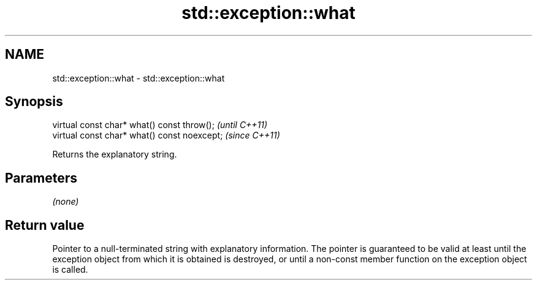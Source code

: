 .TH std::exception::what 3 "2020.03.24" "http://cppreference.com" "C++ Standard Libary"
.SH NAME
std::exception::what \- std::exception::what

.SH Synopsis
   virtual const char* what() const throw();   \fI(until C++11)\fP
   virtual const char* what() const noexcept;  \fI(since C++11)\fP

   Returns the explanatory string.

.SH Parameters

   \fI(none)\fP

.SH Return value

   Pointer to a null-terminated string with explanatory information. The pointer is guaranteed to be valid at least until the exception object from which it is obtained is destroyed, or until a non-const member function on the exception object is called.
